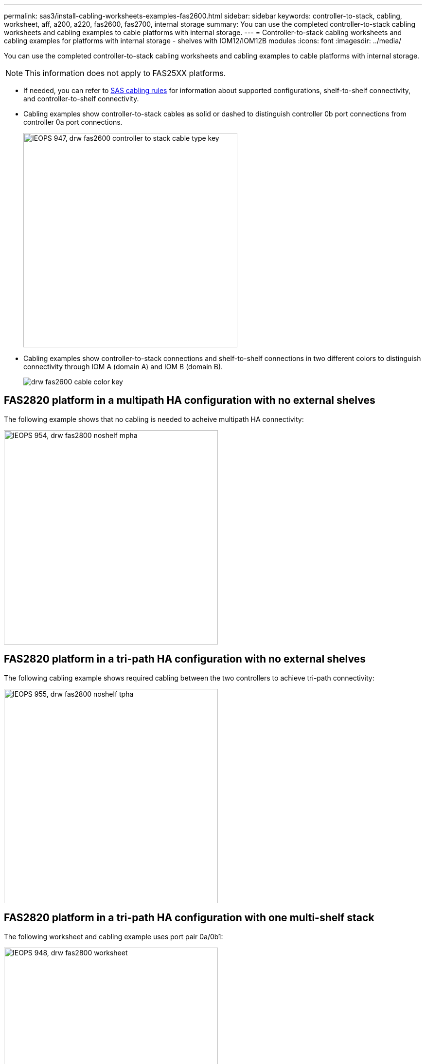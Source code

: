 ---
permalink: sas3/install-cabling-worksheets-examples-fas2600.html
sidebar: sidebar
keywords: controller-to-stack, cabling, worksheet, aff, a200, a220, fas2600, fas2700, internal storage
summary: You can use the completed controller-to-stack cabling worksheets and cabling examples to cable platforms with internal storage.
---
= Controller-to-stack cabling worksheets and cabling examples for platforms with internal storage - shelves with IOM12/IOM12B modules
:icons: font
:imagesdir: ../media/

[.lead]
You can use the completed controller-to-stack cabling worksheets and cabling examples to cable platforms with internal storage.

NOTE: This information does not apply to FAS25XX platforms.

* If needed, you can refer to link:install-cabling-rules.html[SAS cabling rules] for information about supported configurations, shelf-to-shelf connectivity, and controller-to-shelf connectivity.
* Cabling examples show controller-to-stack cables as solid or dashed to distinguish controller 0b port connections from controller 0a port connections.
+
image::../media/IEOPS-947, drw_fas2600_controller_to_stack_cable_type_key.svg[width=440px]

* Cabling examples show controller-to-stack connections and shelf-to-shelf connections in two different colors to distinguish connectivity through IOM A (domain A) and IOM B (domain B).
+
image::../media/drw_fas2600_cable_color_key.png[]

== FAS2820 platform in a multipath HA configuration with no external shelves

The following example shows that no cabling is needed to acheive multipath HA connectivity:

image::../media/IEOPS-954, drw_fas2800_noshelf_mpha.svg[width=440px]

== FAS2820 platform in a tri-path HA configuration with no external shelves

The following cabling example shows required cabling between the two controllers to achieve tri-path connectivity:

image::../media/IEOPS-955, drw_fas2800_noshelf_tpha.svg[width=440px]

== FAS2820 platform in a tri-path HA configuration with one multi-shelf stack

The following worksheet and cabling example uses port pair 0a/0b1:

image::../media/IEOPS-948, drw_fas2800_worksheet.svg[width=440px]

image::../media/IEOPS-949, drw_fas2800_withshelves_tpha.svg[width=440px]

== Platforms with internal storage in a multipath HA configuration with one multi-shelf stack

The following worksheet and cabling example uses port pair 0a/0b:

NOTE: This section does not apply to FAS2820 or FAS25XX.

image::../media/drw_fas2600_mpha_worksheet.png[]

image::../media/drw_fas2600_mpha.png[]

== FAS2600 series multipath configuration with one multi-shelf stack

The following worksheets and cabling examples use port pair 0a/0b.

In this example, the controller is installed in slot A of the chassis. When a controller is located in slot A of the chassis, its internal storage port (0b) is in domain A (IOM A); therefore, port 0b must connect to domain A (IOM A) in the stack.

image::../media/drw_fas2600_mp_slot_a_worksheet.png[]

image::../media/drw_fas2600_mp_slot_a.png[]

In this example, the controller is installed in slot B of the chassis. When a controller is located in slot B of the chassis, its internal storage port (0b) is in domain B (IOM B); therefore, port 0b must connect to domain B (IOM B) in the stack.

image::../media/drw_fas2600_mp_slot_b_worksheet.png[]

image::../media/drw_fas2600_mp_slot_b.png[]
